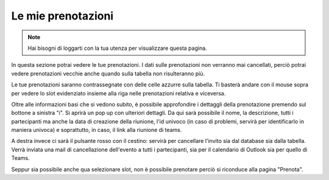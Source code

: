 Le mie prenotazioni
===================
.. note::

    Hai bisogni di loggarti con la tua utenza per visualizzare questa pagina. 

In questa sezione potrai vedere le tue prenotazioni. I dati sulle prenotazioni non verranno mai cancellati, perciò potrai vedere prenotazioni vecchie anche quando sulla tabella non risulteranno più. 

Le tue prenotazioni saranno contrassegnate con delle celle azzurre sulla tabella. Ti basterà andare con il mouse sopra per vedere lo slot evidenziato insieme alla riga nelle prenotazioni relativa e viceversa. 

Oltre alle informazioni basi che si vedono subito, è possibile approfondire i dettaggli della prenotazione premendo sul bottone a sinistra "i". Si aprirà un pop up con ulteriori dettagli. 
Da qui sarà possibile il nome, la descrizione, tutti i partecipanti ma anche la data di creazione della riunione, l'id univoco (in caso di problemi, servirà per identificarlo in maniera univoca) e soprattutto, in caso, il link alla riunione di teams.

A destra invece ci sarà il pulsante rosso con il cestino: servirà per cancellare l'invito sia dal database sia dalla tabella. Verrà inviata una mail di cancellazione dell'evento a tutti i partecipanti, sia per il calendario di Outlook sia per quello di Teams. 

Seppur sia possibile anche qua selezionare slot, non è possibile prenotare perciò si riconduce alla pagina "Prenota".